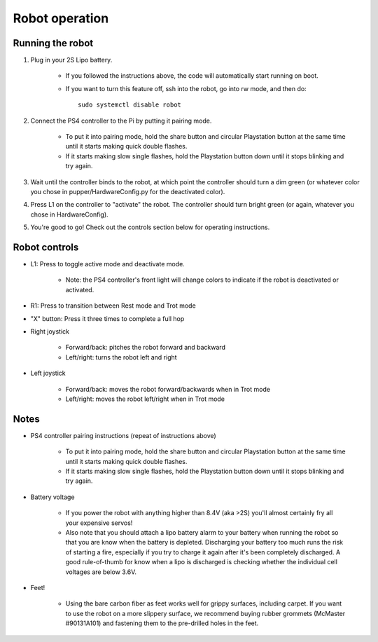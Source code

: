 =================
Robot operation
=================

Running the robot
-----------------
#. Plug in your 2S Lipo battery. 
    
    * If you followed the instructions above, the code will automatically start running on boot.
    * If you want to turn this feature off, ssh into the robot, go into rw mode, and then do:: 
        
        sudo systemctl disable robot
        

#. Connect the PS4 controller to the Pi by putting it pairing mode.
    
    * To put it into pairing mode, hold the share button and circular Playstation button at the same time until it starts making quick double flashes. 
    * If it starts making slow single flashes, hold the Playstation button down until it stops blinking and try again.

#. Wait until the controller binds to the robot, at which point the controller should turn a dim green (or whatever color you chose in pupper/HardwareConfig.py for the deactivated color). 
#. Press L1 on the controller to "activate" the robot. The controller should turn bright green (or again, whatever you chose in HardwareConfig).
#. You're good to go! Check out the controls section below for operating instructions.

Robot controls
---------------

* L1: Press to toggle active mode and deactivate mode.
    
    * Note: the PS4 controller's front light will change colors to indicate if the robot is deactivated or activated.

* R1: Press to transition between Rest mode and Trot mode
* "X" button: Press it three times to complete a full hop
* Right joystick
    
    * Forward/back: pitches the robot forward and backward
    * Left/right: turns the robot left and right

* Left joystick

    * Forward/back: moves the robot forward/backwards when in Trot mode
    * Left/right: moves the robot left/right when in Trot mode

Notes
-------

* PS4 controller pairing instructions (repeat of instructions above)
    
    * To put it into pairing mode, hold the share button and circular Playstation button at the same time until it starts making quick double flashes. 
    * If it starts making slow single flashes, hold the Playstation button down until it stops blinking and try again.

* Battery voltage
    
    * If you power the robot with anything higher than 8.4V (aka >2S) you'll almost certainly fry all your expensive servos!
    * Also note that you should attach a lipo battery alarm to your battery when running the robot so that you are know when the battery is depleted. Discharging your battery too much runs the risk of starting a fire, especially if you try to charge it again after it's been completely discharged. A good rule-of-thumb for know when a lipo is discharged is checking whether the individual cell voltages are below 3.6V.

* Feet!

    * Using the bare carbon fiber as feet works well for grippy surfaces, including carpet. If you want to use the robot on a more slippery surface, we recommend buying rubber grommets (McMaster #90131A101) and fastening them to the pre-drilled holes in the feet. 